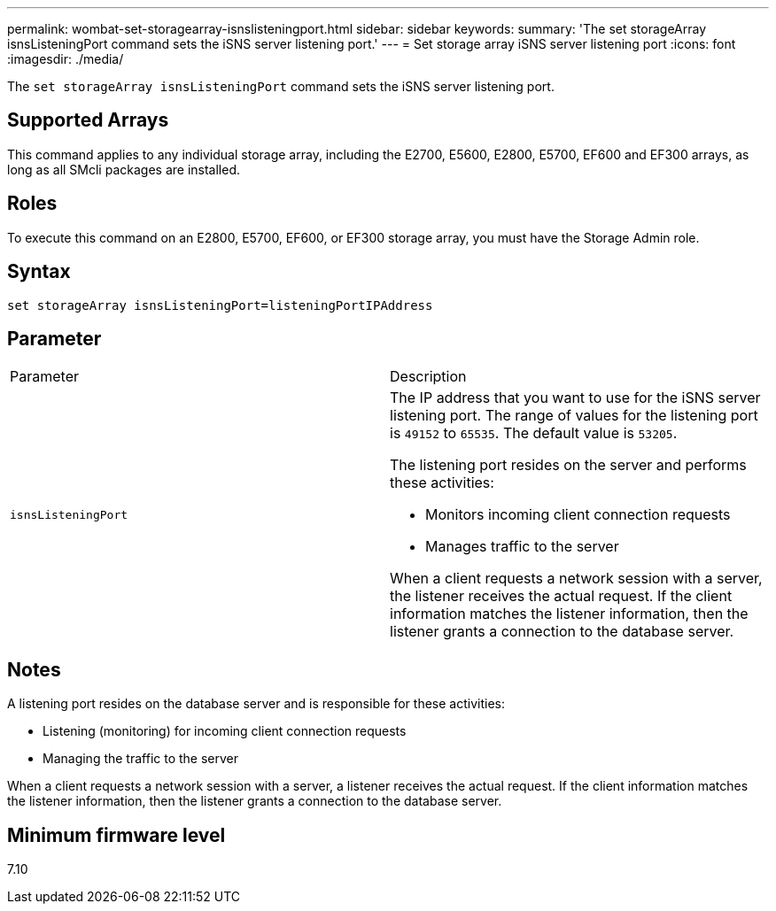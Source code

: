 ---
permalink: wombat-set-storagearray-isnslisteningport.html
sidebar: sidebar
keywords: 
summary: 'The set storageArray isnsListeningPort command sets the iSNS server listening port.'
---
= Set storage array iSNS server listening port
:icons: font
:imagesdir: ./media/

[.lead]
The `set storageArray isnsListeningPort` command sets the iSNS server listening port.

== Supported Arrays

This command applies to any individual storage array, including the E2700, E5600, E2800, E5700, EF600 and EF300 arrays, as long as all SMcli packages are installed.

== Roles

To execute this command on an E2800, E5700, EF600, or EF300 storage array, you must have the Storage Admin role.

== Syntax

----
set storageArray isnsListeningPort=listeningPortIPAddress
----

== Parameter

|===
| Parameter| Description
a|
`isnsListeningPort`
a|
The IP address that you want to use for the iSNS server listening port. The range of values for the listening port is `49152` to `65535`. The default value is `53205`.

The listening port resides on the server and performs these activities:

* Monitors incoming client connection requests
* Manages traffic to the server

When a client requests a network session with a server, the listener receives the actual request. If the client information matches the listener information, then the listener grants a connection to the database server.

|===

== Notes

A listening port resides on the database server and is responsible for these activities:

* Listening (monitoring) for incoming client connection requests
* Managing the traffic to the server

When a client requests a network session with a server, a listener receives the actual request. If the client information matches the listener information, then the listener grants a connection to the database server.

== Minimum firmware level

7.10
